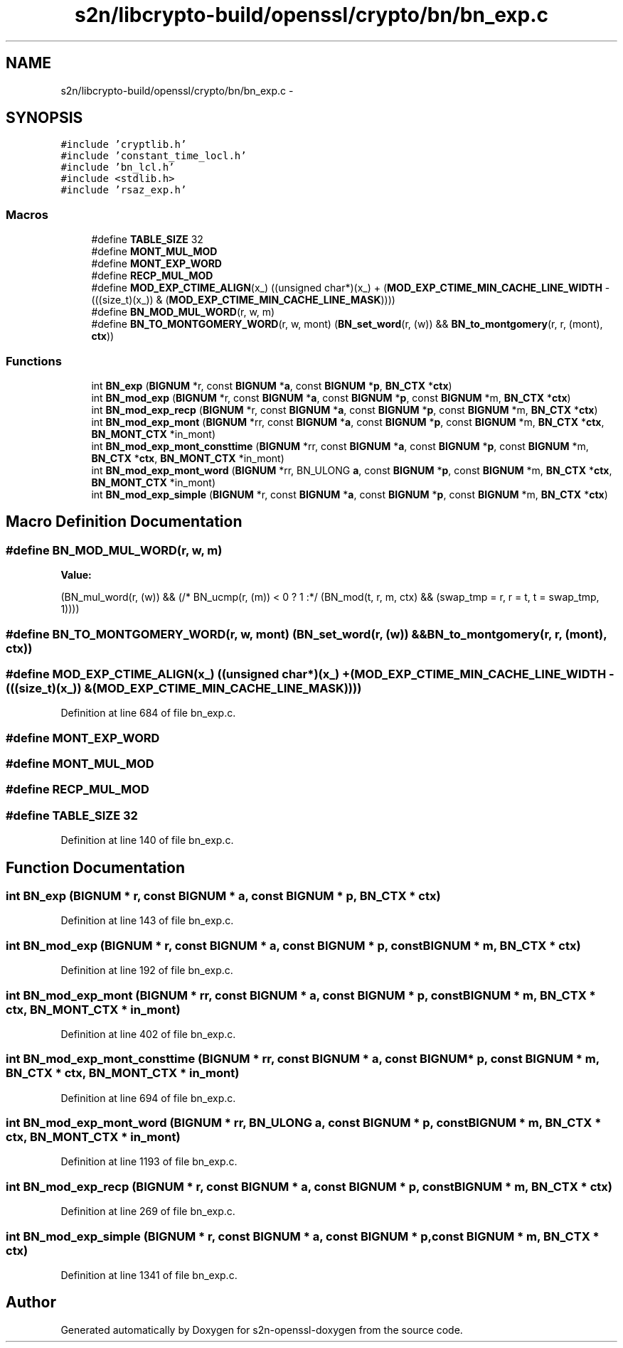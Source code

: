 .TH "s2n/libcrypto-build/openssl/crypto/bn/bn_exp.c" 3 "Thu Jun 30 2016" "s2n-openssl-doxygen" \" -*- nroff -*-
.ad l
.nh
.SH NAME
s2n/libcrypto-build/openssl/crypto/bn/bn_exp.c \- 
.SH SYNOPSIS
.br
.PP
\fC#include 'cryptlib\&.h'\fP
.br
\fC#include 'constant_time_locl\&.h'\fP
.br
\fC#include 'bn_lcl\&.h'\fP
.br
\fC#include <stdlib\&.h>\fP
.br
\fC#include 'rsaz_exp\&.h'\fP
.br

.SS "Macros"

.in +1c
.ti -1c
.RI "#define \fBTABLE_SIZE\fP   32"
.br
.ti -1c
.RI "#define \fBMONT_MUL_MOD\fP"
.br
.ti -1c
.RI "#define \fBMONT_EXP_WORD\fP"
.br
.ti -1c
.RI "#define \fBRECP_MUL_MOD\fP"
.br
.ti -1c
.RI "#define \fBMOD_EXP_CTIME_ALIGN\fP(x_)   ((unsigned char*)(x_) + (\fBMOD_EXP_CTIME_MIN_CACHE_LINE_WIDTH\fP \- (((size_t)(x_)) & (\fBMOD_EXP_CTIME_MIN_CACHE_LINE_MASK\fP))))"
.br
.ti -1c
.RI "#define \fBBN_MOD_MUL_WORD\fP(r,  w,  m)"
.br
.ti -1c
.RI "#define \fBBN_TO_MONTGOMERY_WORD\fP(r,  w,  mont)   (\fBBN_set_word\fP(r, (w)) && \fBBN_to_montgomery\fP(r, r, (mont), \fBctx\fP))"
.br
.in -1c
.SS "Functions"

.in +1c
.ti -1c
.RI "int \fBBN_exp\fP (\fBBIGNUM\fP *r, const \fBBIGNUM\fP *\fBa\fP, const \fBBIGNUM\fP *\fBp\fP, \fBBN_CTX\fP *\fBctx\fP)"
.br
.ti -1c
.RI "int \fBBN_mod_exp\fP (\fBBIGNUM\fP *r, const \fBBIGNUM\fP *\fBa\fP, const \fBBIGNUM\fP *\fBp\fP, const \fBBIGNUM\fP *m, \fBBN_CTX\fP *\fBctx\fP)"
.br
.ti -1c
.RI "int \fBBN_mod_exp_recp\fP (\fBBIGNUM\fP *r, const \fBBIGNUM\fP *\fBa\fP, const \fBBIGNUM\fP *\fBp\fP, const \fBBIGNUM\fP *m, \fBBN_CTX\fP *\fBctx\fP)"
.br
.ti -1c
.RI "int \fBBN_mod_exp_mont\fP (\fBBIGNUM\fP *rr, const \fBBIGNUM\fP *\fBa\fP, const \fBBIGNUM\fP *\fBp\fP, const \fBBIGNUM\fP *m, \fBBN_CTX\fP *\fBctx\fP, \fBBN_MONT_CTX\fP *in_mont)"
.br
.ti -1c
.RI "int \fBBN_mod_exp_mont_consttime\fP (\fBBIGNUM\fP *rr, const \fBBIGNUM\fP *\fBa\fP, const \fBBIGNUM\fP *\fBp\fP, const \fBBIGNUM\fP *m, \fBBN_CTX\fP *\fBctx\fP, \fBBN_MONT_CTX\fP *in_mont)"
.br
.ti -1c
.RI "int \fBBN_mod_exp_mont_word\fP (\fBBIGNUM\fP *rr, BN_ULONG \fBa\fP, const \fBBIGNUM\fP *\fBp\fP, const \fBBIGNUM\fP *m, \fBBN_CTX\fP *\fBctx\fP, \fBBN_MONT_CTX\fP *in_mont)"
.br
.ti -1c
.RI "int \fBBN_mod_exp_simple\fP (\fBBIGNUM\fP *r, const \fBBIGNUM\fP *\fBa\fP, const \fBBIGNUM\fP *\fBp\fP, const \fBBIGNUM\fP *m, \fBBN_CTX\fP *\fBctx\fP)"
.br
.in -1c
.SH "Macro Definition Documentation"
.PP 
.SS "#define BN_MOD_MUL_WORD(r, w, m)"
\fBValue:\fP
.PP
.nf
(BN_mul_word(r, (w)) && \
                (/* BN_ucmp(r, (m)) < 0 ? 1 :*/  \
                        (BN_mod(t, r, m, ctx) && (swap_tmp = r, r = t, t = swap_tmp, 1))))
.fi
.SS "#define BN_TO_MONTGOMERY_WORD(r, w, mont)   (\fBBN_set_word\fP(r, (w)) && \fBBN_to_montgomery\fP(r, r, (mont), \fBctx\fP))"

.SS "#define MOD_EXP_CTIME_ALIGN(x_)   ((unsigned char*)(x_) + (\fBMOD_EXP_CTIME_MIN_CACHE_LINE_WIDTH\fP \- (((size_t)(x_)) & (\fBMOD_EXP_CTIME_MIN_CACHE_LINE_MASK\fP))))"

.PP
Definition at line 684 of file bn_exp\&.c\&.
.SS "#define MONT_EXP_WORD"

.SS "#define MONT_MUL_MOD"

.SS "#define RECP_MUL_MOD"

.SS "#define TABLE_SIZE   32"

.PP
Definition at line 140 of file bn_exp\&.c\&.
.SH "Function Documentation"
.PP 
.SS "int BN_exp (\fBBIGNUM\fP * r, const \fBBIGNUM\fP * a, const \fBBIGNUM\fP * p, \fBBN_CTX\fP * ctx)"

.PP
Definition at line 143 of file bn_exp\&.c\&.
.SS "int BN_mod_exp (\fBBIGNUM\fP * r, const \fBBIGNUM\fP * a, const \fBBIGNUM\fP * p, const \fBBIGNUM\fP * m, \fBBN_CTX\fP * ctx)"

.PP
Definition at line 192 of file bn_exp\&.c\&.
.SS "int BN_mod_exp_mont (\fBBIGNUM\fP * rr, const \fBBIGNUM\fP * a, const \fBBIGNUM\fP * p, const \fBBIGNUM\fP * m, \fBBN_CTX\fP * ctx, \fBBN_MONT_CTX\fP * in_mont)"

.PP
Definition at line 402 of file bn_exp\&.c\&.
.SS "int BN_mod_exp_mont_consttime (\fBBIGNUM\fP * rr, const \fBBIGNUM\fP * a, const \fBBIGNUM\fP * p, const \fBBIGNUM\fP * m, \fBBN_CTX\fP * ctx, \fBBN_MONT_CTX\fP * in_mont)"

.PP
Definition at line 694 of file bn_exp\&.c\&.
.SS "int BN_mod_exp_mont_word (\fBBIGNUM\fP * rr, BN_ULONG a, const \fBBIGNUM\fP * p, const \fBBIGNUM\fP * m, \fBBN_CTX\fP * ctx, \fBBN_MONT_CTX\fP * in_mont)"

.PP
Definition at line 1193 of file bn_exp\&.c\&.
.SS "int BN_mod_exp_recp (\fBBIGNUM\fP * r, const \fBBIGNUM\fP * a, const \fBBIGNUM\fP * p, const \fBBIGNUM\fP * m, \fBBN_CTX\fP * ctx)"

.PP
Definition at line 269 of file bn_exp\&.c\&.
.SS "int BN_mod_exp_simple (\fBBIGNUM\fP * r, const \fBBIGNUM\fP * a, const \fBBIGNUM\fP * p, const \fBBIGNUM\fP * m, \fBBN_CTX\fP * ctx)"

.PP
Definition at line 1341 of file bn_exp\&.c\&.
.SH "Author"
.PP 
Generated automatically by Doxygen for s2n-openssl-doxygen from the source code\&.
